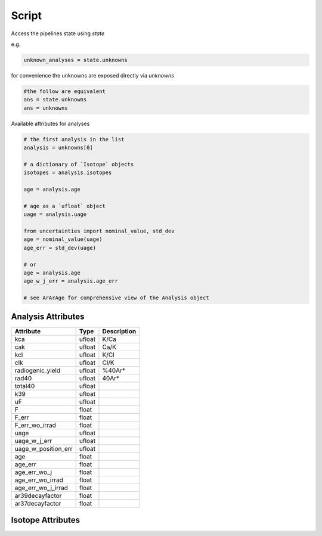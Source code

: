 Script
=======================



Access the pipelines state using `state`

e.g.

.. code-block:: python

    unknown_analyses = state.unknowns


for convenience the unknowns are exposed directly via `unknowns`

.. code-block:: python

    #the follow are equivalent
    ans = state.unknowns
    ans = unknowns


Available attributes for analyses

.. code-block::

    # the first analysis in the list
    analysis = unknowns[0]

    # a dictionary of `Isotope` objects
    isotopes = analysis.isotopes

    age = analysis.age

    # age as a `ufloat` object
    uage = analysis.uage

    from uncertainties import nominal_value, std_dev
    age = nominal_value(uage)
    age_err = std_dev(uage)

    # or
    age = analysis.age
    age_w_j_err = analysis.age_err

    # see ArArAge for comprehensive view of the Analysis object

Analysis Attributes
----------------------------
========================= ====== =================
Attribute                 Type   Description
========================= ====== =================
kca                       ufloat  K/Ca
cak                       ufloat  Ca/K
kcl                       ufloat  K/Cl
clk                       ufloat  Cl/K
radiogenic_yield          ufloat  %40Ar*
rad40                     ufloat  40Ar*
total40                   ufloat
k39                       ufloat
uF                        ufloat
F                         float
F_err                     float
F_err_wo_irrad            float
uage                      ufloat
uage_w_j_err              ufloat
uage_w_position_err       ufloat
age                       float
age_err                   float
age_err_wo_j              float
age_err_wo_irrad          float
age_err_wo_j_irrad        float
ar39decayfactor           float
ar37decayfactor           float
========================= ====== =================

Isotope Attributes
--------------------------